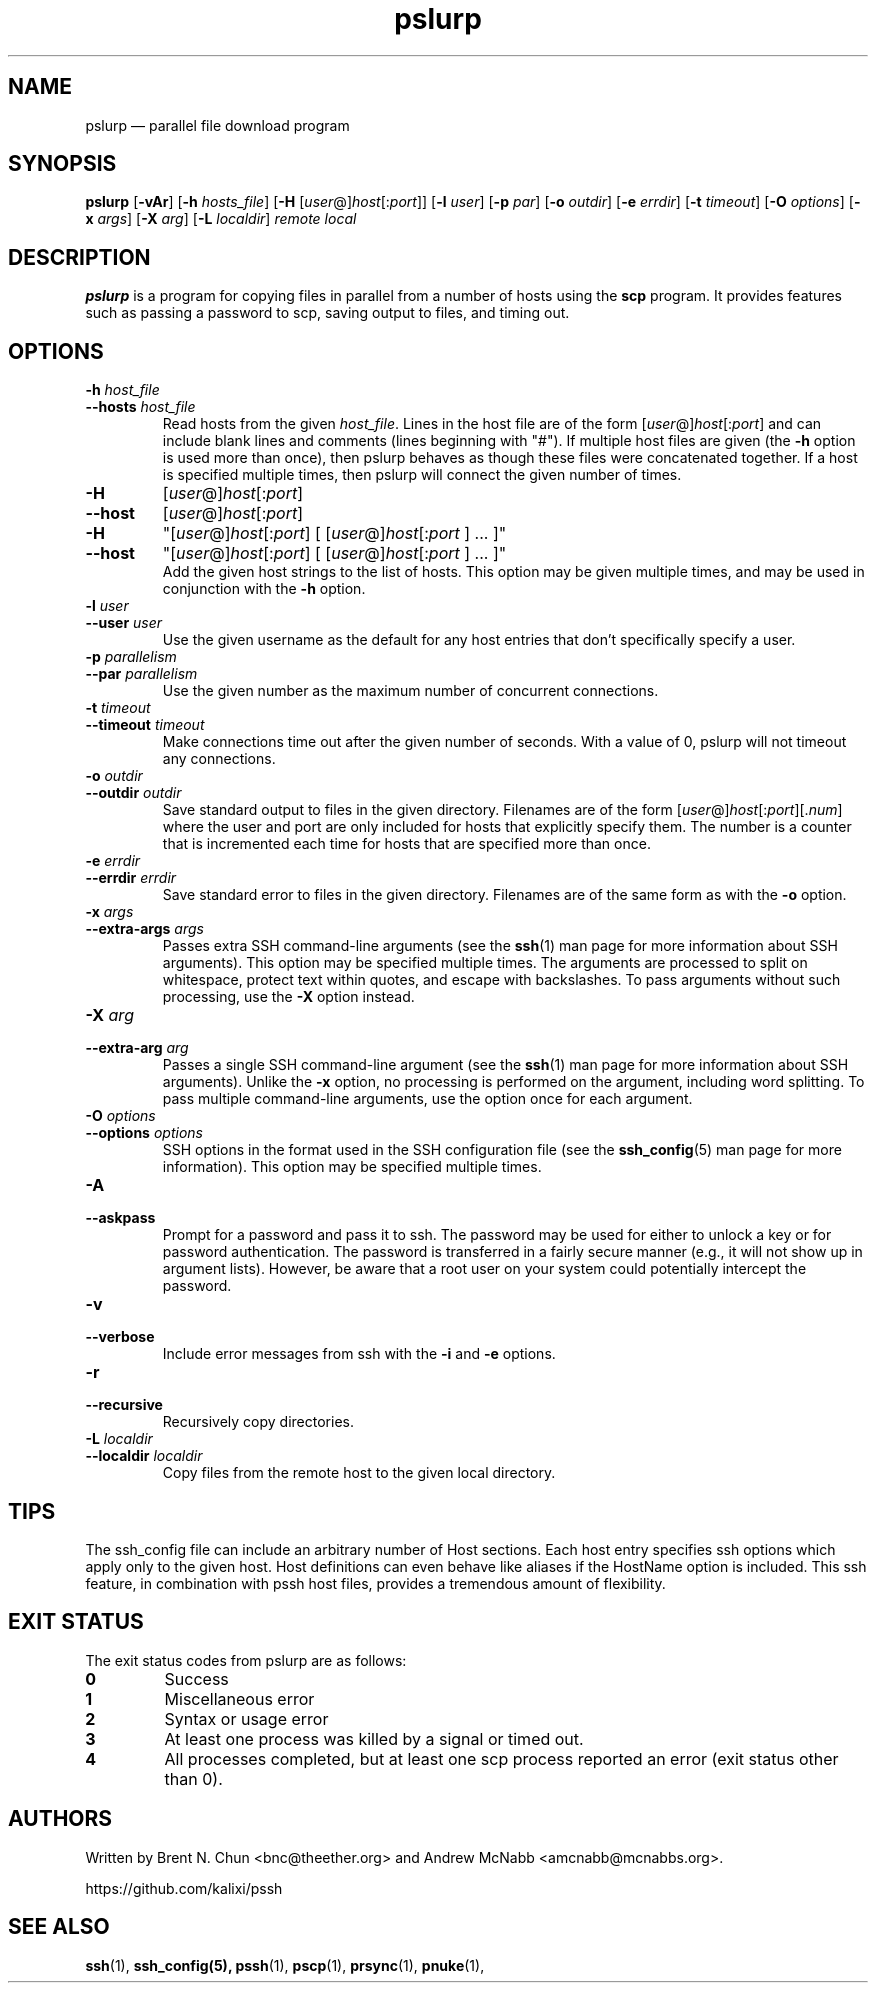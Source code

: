 .\" Man page for pslurp.  See "man 7 man" and "man man-pages" for formatting info.
.TH pslurp 1 "January 24, 2012"

.SH NAME
pslurp \(em parallel file download program


.SH SYNOPSIS
.B pslurp
.RB [ \-vAr ]
.RB [ \-h
.IR hosts_file ]
.RB [ \-H
.RI [ user @] host [: port ]]
.RB [ \-l
.IR user ]
.RB [ \-p
.IR par ]
.RB [ \-o
.IR outdir ]
.RB [ \-e
.IR errdir ]
.RB [ \-t
.IR timeout ]
.RB [ \-O
.IR options ]
.RB [ \-x
.IR args ]
.RB [ \-X
.IR arg ]
.RB [ \-L
.IR localdir ]
.I remote
.I local


.SH DESCRIPTION
.PP
.B pslurp
is a program for copying files in parallel from a number of hosts using the
.B scp
program.  It provides features such as passing a password to scp, saving output
to files, and timing out.


.SH OPTIONS

.TP
.BI \-h " host_file"
.PD 0
.TP
.BI \-\-hosts " host_file"
Read hosts from the given
.IR host_file .
Lines in the host file are of the form
.RI [ user @] host [: port ]
and can include blank lines and comments (lines beginning with "#").
If multiple host files are given (the
.B \-h
option is used more than once), then pslurp behaves as though these files
were concatenated together.
If a host is specified multiple times, then pslurp will connect the
given number of times.

.TP
.B \-H
.RI [ user @] host [: port ]
.PD 0
.TP
.B \-\-host
.RI [ user @] host [: port ]
.PD 0
.TP
.B \-H
.RI \(dq[ user @] host [: port ]
[
.RI [ user @] host [: port
] ... ]\(dq
.PD 0
.TP
.B \-\-host
.RI \(dq[ user @] host [: port ]
[
.RI [ user @] host [: port
] ... ]\(dq
.PD 0
.IP
Add the given host strings to the list of hosts.  This option may be given
multiple times, and may be used in conjunction with the
.B \-h
option.

.TP
.BI \-l " user"
.PD 0
.TP
.BI \-\-user " user"
Use the given username as the default for any host entries that don't
specifically specify a user.

.TP
.BI \-p " parallelism"
.PD 0
.TP
.BI \-\-par " parallelism"
Use the given number as the maximum number of concurrent connections.

.TP
.BI \-t " timeout"
.PD 0
.TP
.BI \-\-timeout " timeout"
Make connections time out after the given number of seconds.  With a value
of 0, pslurp will not timeout any connections.

.TP
.BI \-o " outdir"
.PD 0
.TP
.BI \-\-outdir " outdir"
Save standard output to files in the given directory.  Filenames are of the
form
.RI [ user @] host [: port ][. num ]
where the user and port are only included for hosts that explicitly
specify them.  The number is a counter that is incremented each time for hosts
that are specified more than once.

.TP
.BI \-e " errdir"
.PD 0
.TP
.BI \-\-errdir " errdir"
Save standard error to files in the given directory.  Filenames are of the
same form as with the
.B \-o
option.

.TP
.BI \-x " args"
.PD 0
.TP
.BI \-\-extra-args " args"
Passes extra SSH command-line arguments (see the
.BR ssh (1)
man page for more information about SSH arguments).
This option may be specified multiple times.
The arguments are processed to split on whitespace, protect text within
quotes, and escape with backslashes.
To pass arguments without such processing, use the
.B \-X
option instead.

.TP
.BI \-X " arg"
.PD 0
.TP
.BI \-\-extra-arg " arg"
Passes a single SSH command-line argument (see the
.BR ssh (1)
man page for more information about SSH arguments).  Unlike the
.B \-x
option, no processing is performed on the argument, including word splitting.
To pass multiple command-line arguments, use the option once for each
argument.

.TP
.BI \-O " options"
.PD 0
.TP
.BI \-\-options " options"
SSH options in the format used in the SSH configuration file (see the
.BR ssh_config (5)
man page for more information).  This option may be specified multiple
times.

.TP
.B \-A
.PD 0
.TP
.B \-\-askpass
Prompt for a password and pass it to ssh.  The password may be used for
either to unlock a key or for password authentication.
The password is transferred in a fairly secure manner (e.g., it will not show
up in argument lists).  However, be aware that a root user on your system
could potentially intercept the password.

.TP
.B \-v
.PD 0
.TP
.B \-\-verbose
Include error messages from ssh with the
.B \-i
and
.B \-e
options.

.TP
.B \-r
.PD 0
.TP
.B \-\-recursive
Recursively copy directories.

.TP
.BI \-L " localdir"
.PD 0
.TP
.BI \-\-localdir " localdir"
Copy files from the remote host to the given local directory.


.\" .SH EXAMPLES

.\" .PP
.\" Connect to host1 and host2, and print "hello, world" from each:
.\" .RS
.\" pssh -i -H "host1 host2" echo "hello, world"
.\" .RE


.SH TIPS

.\" .PP
.\" If you have a set of hosts that you connect to frequently with specific
.\" options, it may be helpful to create an alias such as:
.\" .RS
.\" alias pssh_servers="pssh -h /path/to/server_list.txt -l root -A"
.\" .RE

.PP
The ssh_config file can include an arbitrary number of Host sections.  Each
host entry specifies ssh options which apply only to the given host.  Host
definitions can even behave like aliases if the HostName option is included.
This ssh feature, in combination with pssh host files, provides a tremendous
amount of flexibility.


.SH EXIT STATUS

.PP
The exit status codes from pslurp are as follows:

.TP
.B 0
Success

.TP
.B 1
Miscellaneous error

.TP
.B 2
Syntax or usage error

.TP
.B 3
At least one process was killed by a signal or timed out.

.TP
.B 4
All processes completed, but at least one scp process reported an error
(exit status other than 0).


.SH AUTHORS
.PP
Written by
Brent N. Chun <bnc@theether.org> and
Andrew McNabb <amcnabb@mcnabbs.org>.

https://github.com/kalixi/pssh


.SH SEE ALSO
.BR ssh (1),
.BR ssh_config(5),
.BR pssh (1),
.BR pscp (1),
.BR prsync (1),
.BR pnuke (1),
